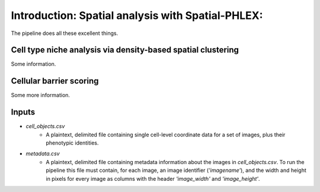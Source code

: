 **************************************************
Introduction: Spatial analysis with Spatial-PHLEX:
**************************************************
The pipeline does all these excellent things.


Cell type niche analysis via density-based spatial clustering
=============================================================
Some information.


Cellular barrier scoring
========================
Some more information.


Inputs
======
- `cell_objects.csv`
    - A plaintext, delimited file containing single cell-level coordinate data for a set of images, plus their phenotypic identities.
- `metadata.csv`
    - A plaintext, delimited file containing metadata information about the images in `cell_objects.csv`. To run the pipeline this file must contain, for each image, an image identifier (`'imagename'`), and the width and height in pixels for every image as columns with the header `'image_width'` and `'image_height'`.